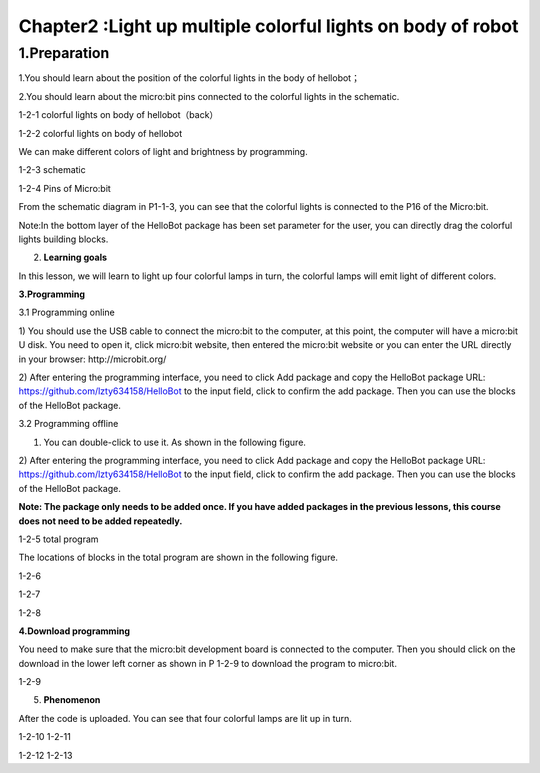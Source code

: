 Chapter2 :Light up multiple colorful lights on body of robot
====================================================================

1.Preparation
--------------------
1.You should learn about the position of the colorful lights in the body
of hellobot；

2.You should learn about the micro:bit pins connected to the colorful
lights in the schematic.

|image0|

1-2-1 colorful lights on body of hellobot（back）

|image1|

1-2-2 colorful lights on body of hellobot

We can make different colors of light and brightness by programming.

|image2|

1-2-3 schematic

|image3|

1-2-4 Pins of Micro:bit

From the schematic diagram in P1-1-3, you can see that the colorful
lights is connected to the P16 of the Micro:bit.

Note:In the bottom layer of the HelloBot package has been set parameter
for the user, you can directly drag the colorful lights building blocks.

2. **Learning goals**

In this lesson, we will learn to light up four colorful lamps in turn,
the colorful lamps will emit light of different colors.

**3.Programming**

3.1 Programming online

1) You should use the USB cable to connect the micro:bit to the
computer, at this point, the computer will have a micro:bit U disk. You
need to open it, click micro:bit website, then entered the micro:bit
website or you can enter the URL directly in your browser:
http://microbit.org/

2) After entering the programming interface, you need to click Add
package and copy the HelloBot package URL:
https://github.com/lzty634158/HelloBot to the input field, click to
confirm the add package. Then you can use the blocks of the HelloBot
package.

3.2 Programming offline

1) You can double-click to use it. As shown in the following figure.

|image4|

2) After entering the programming interface, you need to click Add
package and copy the HelloBot package URL:
https://github.com/lzty634158/HelloBot to the input field, click to
confirm the add package. Then you can use the blocks of the HelloBot
package.

**Note: The package only needs to be added once. If you have added
packages in the previous lessons, this course does not need to be added
repeatedly.**

|image5|

1-2-5 total program

The locations of blocks in the total program are shown in the following
figure.

|image6|

1-2-6

|image7|

1-2-7

|image8|

1-2-8

**4.Download programming**

You need to make sure that the micro:bit development board is connected
to the computer. Then you should click on the download in the lower left
corner as shown in P 1-2-9 to download the program to micro:bit.

|image9|

1-2-9

5. **Phenomenon**

After the code is uploaded. You can see that four colorful lamps are lit
up in turn.

|image10| |image11|

1-2-10 1-2-11

|image12| |image13|

1-2-12 1-2-13

.. |image0| image:: ./chapter2/media/image1.png
   :width: 3.44931in
   :height: 3.98125in
.. |image1| image:: ./chapter2/media/image2.png
   :width: 3.28194in
   :height: 3.37569in
.. |image2| image:: ./chapter2/media/image3.png
   :width: 5.76319in
   :height: 1.42569in
.. |image3| image:: ./chapter2/media/image4.png
   :width: 5.76597in
   :height: 5.28264in
.. |image4| image:: ./chapter2/media/image5.png
   :width: 0.93472in
   :height: 0.79514in
.. |image5| image:: ./chapter2/media/image6.png
   :width: 5.76806in
   :height: 5.96667in
.. |image6| image:: ./chapter2/media/image7.png
   :width: 5.76806in
   :height: 4.12639in
.. |image7| image:: ./chapter2/media/image8.png
   :width: 5.76250in
   :height: 4.68194in
.. |image8| image:: ./chapter2/media/image9.png
   :width: 5.53403in
   :height: 3.58542in
.. |image9| image:: ./chapter2/media/image10.png
   :width: 5.76528in
   :height: 3.90694in
.. |image10| image:: ./chapter2/media/image11.jpeg
   :width: 2.76528in
   :height: 3.68819in
.. |image11| image:: ./chapter2/media/image12.jpeg
   :width: 2.77292in
   :height: 3.69722in
.. |image12| image:: ./chapter2/media/image13.jpeg
   :width: 2.76042in
   :height: 3.68194in
.. |image13| image:: ./chapter2/media/image14.jpeg
   :width: 2.79028in
   :height: 3.72083in
